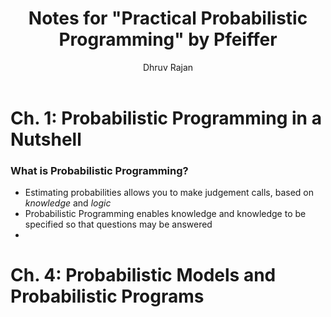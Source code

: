 #+TITLE: Notes for "Practical Probabilistic Programming" by Pfeiffer
#+AUTHOR: Dhruv Rajan

* Ch. 1: Probabilistic Programming in a Nutshell
*** What is Probabilistic Programming?
    - Estimating probabilities allows you to make judgement calls,
      based on /knowledge/ and /logic/
    - Probabilistic Programming enables knowledge and knowledge to be
      specified so that questions may be answered
    - 

* Ch. 4: Probabilistic Models and Probabilistic Programs
*** 

